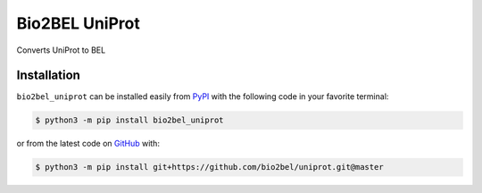 Bio2BEL UniProt |build| |coverage| |docs| |zenodo|
==================================================
Converts UniProt to BEL

Installation |pypi_version| |python_versions| |pypi_license|
------------------------------------------------------------
``bio2bel_uniprot`` can be installed easily from `PyPI <https://pypi.python.org/pypi/bio2bel_uniprot>`_ with
the following code in your favorite terminal:

.. code-block:: sh

    $ python3 -m pip install bio2bel_uniprot

or from the latest code on `GitHub <https://github.com/bio2bel/uniprot>`_ with:

.. code-block:: sh

    $ python3 -m pip install git+https://github.com/bio2bel/uniprot.git@master


.. |build| image:: https://travis-ci.org/bio2bel/uniprot.svg?branch=master
    :target: https://travis-ci.org/bio2bel/uniprot
    :alt: Build Status

.. |coverage| image:: https://codecov.io/gh/bio2bel/uniprot/coverage.svg?branch=master
    :target: https://codecov.io/gh/bio2bel/uniprot?branch=master
    :alt: Coverage Status

.. |docs| image:: http://readthedocs.org/projects/bio2bel-uniprot/badge/?version=latest
    :target: http://bio2bel.readthedocs.io/projects/uniprot/en/latest/?badge=latest
    :alt: Documentation Status

.. |climate| image:: https://codeclimate.com/github/bio2bel/uniprot/badges/gpa.svg
    :target: https://codeclimate.com/github/bio2bel/uniprot
    :alt: Code Climate

.. |python_versions| image:: https://img.shields.io/pypi/pyversions/bio2bel_uniprot.svg
    :alt: Stable Supported Python Versions

.. |pypi_version| image:: https://img.shields.io/pypi/v/bio2bel_uniprot.svg
    :alt: Current version on PyPI

.. |pypi_license| image:: https://img.shields.io/pypi/l/bio2bel_uniprot.svg
    :alt: MIT License

.. |zenodo| image:: https://zenodo.org/badge/97003706.svg
    :target: https://zenodo.org/badge/latestdoi/97003706
    :alt: Zenodo DOI
